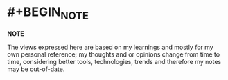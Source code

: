 :PROPERTIES:
:alias: home
:public: true
:END:

* #+BEGIN_NOTE
*NOTE*

The views expressed here are based on my learnings and mostly for my own personal reference; my thoughts and or opinions change from time to time, considering better tools, technologies, trends and therefore my notes may be out-of-date. 
#+END_NOTE
